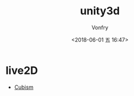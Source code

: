 #+TITLE: unity3d
#+AUTHOR: Vonfry
#+DATE: <2018-06-01 五 16:47>

* live2D

- [[https://github.com/Live2D/CubismUnityComponents][Cubism]]
